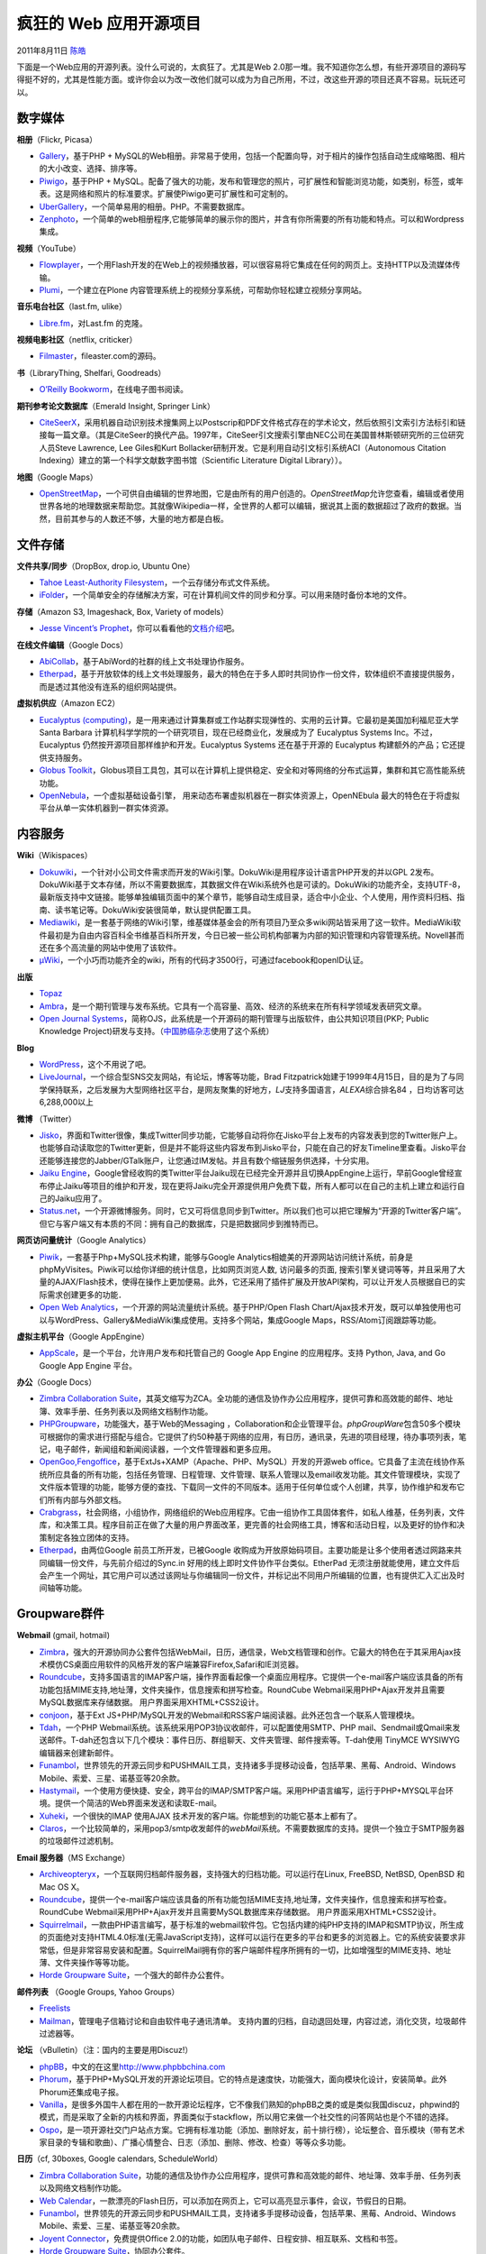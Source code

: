 .. _articles5132:

疯狂的 Web 应用开源项目
=======================

2011年8月11日 `陈皓 <http://coolshell.cn/articles/author/haoel>`__

下面是一个Web应用的开源列表。没什么可说的，太疯狂了。尤其是Web
2.0那一堆。我不知道你怎么想，有些开源项目的源码写得挺不好的，尤其是性能方面。或许你会以为改一改他们就可以成为为自己所用，不过，改这些开源的项目还真不容易。玩玩还可以。

数字媒体
^^^^^^^^

**相册**\ （Flickr, Picasa）

-  `Gallery <http://gallery.menalto.com/>`__\ ，基于PHP +
   MySQL的Web相册。非常易于使用，包括一个配置向导，对于相片的操作包括自动生成缩略图、相片的大小改变、选择、排序等。
-  `Piwigo <http://piwigo.org/>`__\ ，基于PHP +
   MySQL。配备了强大的功能，发布和管理您的照片，可扩展性和智能浏览功能，如类别，标签，或年表。这是网络和照片的标准要求。扩展使Piwigo更可扩展性和可定制的。
-  `UberGallery <http://www.ubergallery.net/>`__\ ，一个简单易用的相册。PHP。不需要数据库。
-  `Zenphoto <http://www.zenphoto.org/>`__\ ，一个简单的web相册程序,它能够简单的展示你的图片，并含有你所需要的所有功能和特点。可以和Wordpress集成。

**视频**\ （YouTube）

-  `Flowplayer <http://www.flowplayer.org/>`__\ ，一个用Flash开发的在Web上的视频播放器，可以很容易将它集成在任何的网页上。支持HTTP以及流媒体传输。
-  `Plumi <http://blog.plumi.org/>`__\ ，一个建立在Plone
   内容管理系统上的视频分享系统，可帮助你轻松建立视频分享网站。

**音乐电台社区**\ （last.fm, ulike）

-  `Libre.fm <http://libre.fm/>`__\ ，对Last.fm 的克隆。

**视频电影社区**\ （netflix, criticker）

-  `Filmaster <http://filmaster.com/>`__\ ，fileaster.com的源码。

**书**\ （LibraryThing, Shelfari, Goodreads）

-  `O’Reilly
   Bookworm <http://bookworm.oreilly.com/>`__\ ，在线电子图书阅读。

**期刊参考论文数据库**\ （Emerald Insight, Springer Link）

-  `CiteSeerX <http://citeseerx.ist.psu.edu/>`__\ ，采用机器自动识别技术搜集网上以Postscrip和PDF文件格式存在的学术论文，然后依照引文索引方法标引和链接每一篇文章。（其是CiteSeer的换代产品。1997年，CiteSeer引文搜索引擎由NEC公司在美国普林斯顿研究所的三位研究人员Steve
   Lawrence, Lee
   Giles和Kurt Bollacker研制开发。它是利用自动引文标引系统ACI（Autonomous
   Citation Indexing）建立的第一个科学文献数字图书馆（Scientific
   Literature Digital Library））。

**地图**\ （Google Maps）

-  `OpenStreetMap <http://www.openstreetmap.org/>`__\ ，一个可供自由编辑的世界地图，它是由所有的用户创造的。\ *OpenStreetMap*\ 允许您查看，编辑或者使用世界各地的地理数据来帮助您。其就像Wikipedia一样，全世界的人都可以编辑，据说其上面的数据超过了政府的数据。当然，目前其参与的人数还不够，大量的地方都是白板。

文件存储
^^^^^^^^

**文件共享/同步**\ （DropBox, drop.io, Ubuntu One）

-  `Tahoe Least-Authority
   Filesystem <http://tahoe-lafs.org/trac/tahoe-lafs/>`__\ ，一个云存储分布式文件系统。
-  `iFolder <http://www.kablink.org/ifolder/>`__\ ，一个简单安全的存储解决方案，可在计算机间文件的同步和分享。可以用来随时备份本地的文件。

**存储**\ （Amazon S3, Imageshack, Box, Variety of models）

-  `Jesse Vincent’s
   Prophet <http://search.cpan.org/~jesse/Prophet-0.72/>`__\ ，你可以看看他的\ `文档介绍 <http://search.cpan.org/~jesse/Prophet-0.72/lib/Prophet/Manual.pod>`__\ 吧。

**在线文件编辑**\ （Google Docs）

-  `AbiCollab <https://abicollab.net/>`__\ ，基于AbiWord的社群的线上文书处理协作服务。
-  `Etherpad <http://etherpad.org/>`__\ ，基于开放软体的线上文书处理服务，最大的特色在于多人即时共同协作一份文件，软体组织不直接提供服务，而是透过其他没有连系的组织网站提供。

**虚拟机供应**\ （Amazon EC2）

-  `Eucalyptus
   (computing) <http://www.open.eucalyptus.com/>`__\ ，是一用来通过计算集群或工作站群实现弹性的、实用的云计算。它最初是美国加利福尼亚大学
   Santa Barbara
   计算机科学学院的一个研究项目，现在已经商业化，发展成为了 Eucalyptus
   Systems Inc。不过，Eucalyptus
   仍然按开源项目那样维护和开发。Eucalyptus Systems 还在基于开源的
   Eucalyptus 构建额外的产品；它还提供支持服务。
-  `Globus
   Toolkit <http://www.globus.org/>`__\ ，Globus项目工具包，其可以在计算机上提供稳定、安全和对等网络的分布式运算，集群和其它高性能系统功能。
-  `OpenNebula <http://www.opennebula.org/>`__\ ，一个虚拟基础设备引擎， 用来动态布署虚拟机器在一群实体资源上，OpenNEbula
   最大的特色在于将虚拟平台从单一实体机器到一群实体资源。

内容服务
^^^^^^^^

**Wiki**\ （Wikispaces）

-  `Dokuwiki <http://www.dokuwiki.org/dokuwiki/>`__\ ，一个针对小公司文件需求而开发的Wiki引擎。DokuWiki是用程序设计语言PHP开发的并以GPL
   2发布。DokuWiki基于文本存储，所以不需要数据库，其数据文件在Wiki系统外也是可读的。DokuWiki的功能齐全，支持UTF-8，最新版支持中文链接。能够单独编辑页面中的某个章节，能够自动生成目录，适合中小企业、个人使用，用作资料归档、指南、读书笔记等。DokuWiki安装很简单，默认提供配置工具。
-  `Mediawiki <http://www.mediawiki.org/wiki/MediaWiki/>`__\ ，是一套基于网络的Wiki引擎，维基媒体基金会的所有项目乃至众多wiki网站皆采用了这一软件。MediaWiki软件最初是为自由内容百科全书维基百科所开发，今日已被一些公司机构部署为内部的知识管理和内容管理系统。Novell甚而还在多个高流量的网站中使用了该软件。
-  `μWiki <https://github.com/rongarret/microWiki/>`__\ ，一个小巧而功能齐全的wiki，所有的代码才3500行，可通过facebook和openID认证。

**出版**

-  `Topaz <http://www.topazproject.org/trac/>`__
-  `Ambra <http://www.ambraproject.org/>`__\ ，是一个期刊管理与发布系统。它具有一个高容量、高效、经济的系统来在所有科学领域发表研究文章。
-  `Open Journal
   Systems <http://pkp.sfu.ca/?q=ojs/>`__\ ，简称OJS，此系统是一个开源码的期刊管理与出版软件，由公共知识项目(PKP;
   Public Knowledge
   Project)研发与支持。（\ `中国肺癌杂志 <http://www.chinajol.info>`__\ 使用了这个系统）

**Blog**

-  `WordPress <http://wordpress.org/>`__\ ，这个不用说了吧。
-  `LiveJournal <http://www.livejournal.com/>`__\ ，一个综合型SNS交友网站，有论坛，博客等功能，Brad
   Fitzpatrick始建于1999年4月15日，目的是为了与同学保持联系，之后发展为大型网络社区平台，是网友聚集的好地方，\ *LJ*\ 支持多国语言，\ *ALEXA*\ 综合排名84
   ，日均访客可达6,288,000以上

**微博** （Twitter）

-  `Jisko <http://jisko.org/>`__\ ，界面和Twitter很像，集成Twitter同步功能，它能够自动将你在Jisko平台上发布的内容发表到您的Twitter账户上。也能够自动读取您的Twitter更新，但是并不能将这些内容发布到Jisko平台，只能在自己的好友Timeline里查看。Jisko平台还能够连接您的Jabber/GTalk账户，让您通过IM发帖。并且有数个缩链服务供选择，十分实用。
-  `Jaiku
   Engine <http://www.jaiku.com/>`__\ ，Google曾经收购的类Twitter平台Jaiku现在已经完全开源并且切换AppEngine上运行，早前Google曾经宣布停止Jaiku等项目的维护和开发，现在更将Jaiku完全开源提供用户免费下载，所有人都可以在自己的主机上建立和运行自己的Jaiku应用了。
-  `Status.net <http://status.net/>`__\ ，一个开源微博服务。同时，它又可将信息同步到Twitter。所以我们也可以把它理解为“开源的Twitter客户端”。但它与客户端又有本质的不同：拥有自己的数据库，只是把数据同步到推特而已。

**网页访问量统计**\ （Google Analytics）

-  `Piwik <http://en.wikipedia.org/wiki/Piwik>`__\ ，一套基于Php+MySQL技术构建，能够与Google
   Analytics相媲美的开源网站访问统计系统，前身是phpMyVisites。Piwik可以给你详细的统计信息，比如网页浏览人数,
   访问最多的页面,
   搜索引擎关键词等等，并且采用了大量的AJAX/Flash技术，使得在操作上更加便易。此外，它还采用了插件扩展及开放API架构，可以让开发人员根据自已的实际需求创建更多的功能．
-  `Open Web
   Analytics <http://www.openwebanalytics.com/>`__\ ，一个开源的网站流量统计系统。基于PHP/Open
   Flash
   Chart/Ajax技术开发，既可以单独使用也可以与WordPress、Gallery&MediaWiki集成使用。支持多个网站，集成Google
   Maps，RSS/Atom订阅跟踪等功能。

**虚拟主机平台**\ （Google AppEngine）

-  `AppScale <http://code.google.com/p/appscale/>`__\ ，是一个平台，允许用户发布和托管自己的
   Google App Engine 的应用程序。支持 Python, Java, and Go Google App
   Engine 平台。

**办公**\ （Google Docs）

-  `Zimbra Collaboration
   Suite <http://www.zimbra.com/products/zimbra-open-source.html>`__\ ，其英文缩写为ZCA。全功能的通信及协作办公应用程序，提供可靠和高效能的邮件、地址簿、效率手册、任务列表以及网络文档制作功能。
-  `PHPGroupware <http://www.phpgroupware.org/>`__\ ，功能强大，基于Web的Messaging
   ，Collaboration和企业管理平台。\ *phpGroupWare*\ 包含50多个模块可根据你的需求进行搭配与组合。它提供了约50种基于网络的应用，有日历，通讯录，先进的项目经理，待办事项列表，笔记，电子邮件，新闻组和新闻阅读器，一个文件管理器和更多应用。
-  `OpenGoo,Fengoffice <http://fengoffice.com/web/index.php/>`__\ ，基于ExtJs+XAMP（Apache、PHP、MySQL）开发的开源web
   office。它具备了主流在线协作系统所应具备的所有功能，包括任务管理、日程管理、文件管理、联系人管理以及email收发功能。其文件管理模块，实现了文件版本管理的功能，能够方便的查找、下载同一文件的不同版本。适用于任何单位或个人创建，共享，协作维护和发布它们所有内部与外部文档。
-  `Crabgrass <http://crabgrass.riseuplabs.org/>`__\ ，社会网络，小组协作，网络组织的Web应用程序。它由一组协作工具固体套件，如私人维基，任务列表，文件库，和决策工具。程序目前正在做了大量的用户界面改革，更完善的社会网络工具，博客和活动日程，以及更好的协作和决策制定各独立团体的支持。
-  `Etherpad <http://etherpad.org/>`__\ ，由两位Google
   前员工所开发，已被Google
   收购成为开放原始码项目。主要功能是让多个使用者透过网路来共同编辑一份文件，与先前介绍过的Sync.in
   好用的线上即时文件协作平台类似。EtherPad
   无须注册就能使用，建立文件后会产生一个网址，其它用户可以透过该网址与你编辑同一份文件，并标记出不同用户所编辑的位置，也有提供汇入汇出及时间轴等功能。

Groupware群件
^^^^^^^^^^^^^

**Webmail** (gmail, hotmail)

-  `Zimbra <http://www.zimbra.com/>`__\ ，强大的开源协同办公套件包括WebMail，日历，通信录，Web文档管理和创作。它最大的特色在于其采用Ajax技术模仿CS桌面应用软件的风格开发的客户端兼容Firefox,Safari和IE浏览器。
-  `Roundcube <http://roundcube.net/>`__\ ，支持多国语言的IMAP客户端，操作界面看起像一个桌面应用程序。它提供一个e-mail客户端应该具备的所有功能包括MIME支持,地址薄，文件夹操作，信息搜索和拼写检查。RoundCube
   Webmail采用PHP+Ajax开发并且需要MySQL数据库来存储数据。
   用户界面采用XHTML+CSS2设计。
-  `conjoon <http://www.conjoon.org/>`__\ ，基于Ext
   JS+PHP/MySQL开发的Webmail和RSS客户端阅读器。此外还包含一个联系人管理模块。
-  `Tdah <http://www.tdah.us/>`__\ ，一个PHP
   Webmail系统。该系统采用POP3协议收邮件，可以配置使用SMTP、PHP
   mail、Sendmail或Qmail来发送邮件。T-dah还包含以下几个模块：事件日历、群组聊天、文件夹管理、邮件搜索等。T-dah使用
   TinyMCE WYSIWYG编辑器来创建新邮件。
-  `Funambol <https://funambol.com/>`__\ ，世界领先的开源云同步和PUSHMAIL工具，支持诸多手提移动设备，包括苹果、黑莓、Android、Windows
   Mobile、索爱、三星、诺基亚等20余款。
-  `Hastymail <http://www.hastymail.org/>`__\ ，一个使用方便快捷、安全，跨平台的IMAP/SMTP客户端。采用PHP语言编写，运行于PHP+MYSQL平台环境。提供一个简洁的Web界面来发送和读取E-mail。
-  `Xuheki <http://www.xuheki.com/>`__\ ，一个很快的IMAP 使用AJAX
   技术开发的客户端。你能想到的功能它基本上都有了。
-  `Claros <http://www.claros.org/>`__\ ，一个比较简单的，采用pop3/smtp收发邮件的\ *webMail*\ 系统。不需要数据库的支持。提供一个独立于SMTP服务器的垃圾邮件过滤机制。

**Email 服务器**\ （MS Exchange）

-  `Archiveopteryx <http://archiveopteryx.org/>`__\ ，一个互联网归档邮件服务器，支持强大的归档功能。可以运行在Linux,
   FreeBSD, NetBSD, OpenBSD 和 Mac OS X。
-  `Roundcube <http://roundcube.net/>`__\ ，提供一个e-mail客户端应该具备的所有功能包括MIME支持,地址薄，文件夹操作，信息搜索和拼写检查。RoundCube
   Webmail采用PHP+Ajax开发并且需要MySQL数据库来存储数据。
   用户界面采用XHTML+CSS2设计。
-  `Squirrelmail <http://www.squirrelmail.org/>`__\ ，一款由PHP语言编写，基于标准的webmail软件包。它包括内建的纯PHP支持的IMAP和SMTP协议，所生成的页面绝对支持HTML4.0标准(无需JavaScript支持)，这样可以运行在更多的平台和更多的浏览器上。它的系统安装要求非常低，但是非常容易安装和配置。SquirrelMail拥有你的客户端邮件程序所拥有的一切，比如增强型的MIME支持、地址薄、文件夹操作等等功能。
-  `Horde Groupware
   Suite <http://www.horde.org/>`__\ ，一个强大的邮件办公套件。

**邮件列表** （Google Groups, Yahoo Groups）

-  `Freelists <http://www.freelists.org/>`__
-  `Mailman <http://www.gnu.org/software/mailman/index.html>`__\ ，管理电子信箱讨论和自由软件电子通讯清单。 支持内置的归档，自动退回处理，内容过滤，消化交货，垃圾邮件过滤器等。

**论坛** （vBulletin）（注：国内的主要是用Discuz!）

-  `phpBB <http://www.phpbb.com/>`__\ ，中文的在这里\ `http://www.phpbbchina.com <http://www.phpbbchina.com/>`__
-  `Phorum <http://www.phorum.org/>`__\ ，基于PHP+MySQL开发的开源论坛项目。它的特点是速度快，功能强大，面向模块化设计，安装简单。此外Phorum还集成电子报。
-  `Vanilla <http://www.vanillaforums.org/>`__\ ，是很多外国牛人都在用的一款开源论坛程序，它不像我们熟知的phpBB之类的或是类似我国discuz，phpwind的模式，而是采取了全新的内核和界面，界面类似于stackflow，所以用它来做一个社交性的问答网站也是个不错的选择。
-  `Ospo <http://sourceforge.net/projects/ospo/>`__\ ，是一项开源社交门户站点方案。它拥有标准功能（添加、删除好友，前十排行榜），论坛整合、音乐模块（带有艺术家目录的专辑和歌曲）、广播心情整合、日志（添加、删除、修改、检查）等等众多功能。

**日历**\ （cf, 30boxes, Google calendars, ScheduleWorld）

-  `Zimbra Collaboration
   Suite <http://www.zimbra.com/products/zimbra-open-source.html>`__\ ，功能的通信及协作办公应用程序，提供可靠和高效能的邮件、地址簿、效率手册、任务列表以及网络文档制作功能。
-  `Web
   Calendar <http://www.k5n.us/webcalendar.php/>`__\ ，一款漂亮的Flash日历，可以添加在网页上，它可以高亮显示事件，会议，节假日的日期。
-  `Funambol <https://www.forge.funambol.org/DomainHome.html>`__\ ，世界领先的开源云同步和PUSHMAIL工具，支持诸多手提移动设备，包括苹果、黑莓、Android、Windows
   Mobile、索爱、三星、诺基亚等20余款。
-  `Joyent
   Connector <https://dev.joyent.com/projects/connector/wiki/Connector/>`__\ ，免费提供Office
   2.0的功能，如团队电子邮件、日程安排、相互联系、文档和书签。
-  `Horde Groupware
   Suite <http://www.horde.org/apps/kronolith/>`__\ ，协同办公套件。

**会议和评审管理**

-  `Openconf <http://www.openconf.com/>`__\ ，开源的会议管理系统，主要提供以下功能：电子提交、评审、论文答辩，以及会议主席对整个过程的管理等。
-  `MyReview <http://myreview.lri.fr/>`__\ ，学术会议的论文提交和论文评审。
-  `EasyChair <http://www.easychair.org/>`__\ ，会议管理系统。
-  `CyberChair <http://borbala.com/cyberchair/>`__\ ，论文提交和评审系统。
-  `iChair <http://lasecwww.epfl.ch/iChair/>`__\ ，会议系统，支持论文提交，评审，讨论等。
-  `Indico <http://indico-software.org/>`__\ ，会议计划，组织，支持从简单到复杂的会议。
-  `ICEcore <http://www.oschina.net/p/icecore>`__\ ，开放团队合作软件使用社交联网统一团队工作空间、实时网络会议、项目管理、实践团体以及远程操作。

**反馈**\ （Pollmonkey, Google Forms）

-  `Limesurvey <http://www.limesurvey.org/>`__\ ，前身为PHPSurveyor）是一款在线问卷调查程序，它用PHP语言编写并可以使用MySQL，PostgreSQL或者MSSQL等多种数据库，它集成了调查程序开发、调查问卷的发布以及数据收集等功能，使用它，用户不必了解这些功能的编程细节。

**其它**

-  `AROUNDMe <http://www.barnraiser.org/aroundme/>`__\ ，可以创建像Ning,
   Myspace, Yahoo or Google
   groups一样的合作网站。每个群组可以创建多个网页，网页上包括留言簿、博客、论坛、维基百科等功能。每个群组还可以通过xHTML,
   CSS, JavaScript and PHP来进行自定义。
-  `InteractOLE <http://interactome.org/>`__\ ，是一款网络学习的递交和支持平台。与其他在线学习平台不同，InteractOLE致力于教学与学习的社交和互动方面，而不是向学生们学习内容的提供。

纯Web 2.0服务
^^^^^^^^^^^^^

**Feed操作**\ （Yahoo Pipes）

-  `Deri Pipes <http://pipes.deri.org/>`__\ ，像Yahoo
   Pipes一样，可视化的在线编程工具，它是一个用于过滤、转换和聚合网页内容的服务。

**Feed 聚合**\ （Bloglines, Google Reader）

-  `Newsblur <http://newsblur.com/>`__\ ，像Google
   Reader一样的一个RSS在线阅读器。
-  `rsslounge <http://rsslounge.aditu.de/>`__\ ，基于PHP+MySQL开发的RSS供稿阅读器。可以分类，过滤供稿，设置优先权。除标准的供稿项目之外，还支持图片/照片。
-  `Tiny Tiny
   RSS <http://tt-rss.org/redmine/>`__\ ，基于Web的RSS/Atom新闻聚合器。它的UI基于Ajax技术开发所以看起非常像一个桌面应用程序。
-  `Lilina <http://getlilina.org/>`__\ ，一个开源的RSS新闻聚合器实现，功能强大，方便易用，而且最大的好处是不需要数据库支持。
-  `OpenWebReader <http://openwebreader.org/>`__\ ，多用户的RSS聚合阅读。
-  `Gregarius <http://sourceforge.net/projects/gregarius/>`__\ ，RSS/RDF/ATOM新闻聚合器支持OPML导入/导出，XHTML/CSS输出。它包含一个基于Ajax的itemtagging系统。
-  `Cheetah
   News <http://cheetah-news.com/>`__\ ，利用AJAX技术构建的RSS阅读器，完美支持中文。
-  `Memephage <http://www.oschina.net/p/memephage>`__\ ，是一种自动化网络日志。它能搜集并总结从不同地方收集来的连接，目前是从IRC,
   社交MUD，邮件和浏览器中搜集，并使用POE多任务处理和网络框架。
-  `Ozcode <http://sourceforge.net/projects/ozcode/>`__\ ，是Ozmozr.com背后的源代码,
   一个微型RSS聚合器，可以进行网络社交、信息分享、身份聚合与展示的网站。

**社区聚合**\ （FriendFeed）

-  `Identi.ca <http://identi.ca/>`__\ ，一个新的微网志服务,
   其实现在微博服务真的是很多了, 不过这个比较特别一点的是, identi.ca
   用PHP 开发, 可以用jabber/GTalk, 也可以用openid
   来登录，主要的是，其是开源项目。
-  `Noserub <http://noserub.com/>`__\ ，提供的建站程序，可以创建属于你的微型门户，包括
   Blog、网络摘录、图片分享、视频、Twitter
   等等的，都可以罗列出来，并且通过 RSS
   实时更新内容，你的朋友们可以方便的获知你在网络里经常去哪里，最近在关注一些什么，做些什么，想些什么。

**社区新闻**\ （digg）

-  `Meneame <http://meneame.net/>`__\ ，程序是类似Digg的西班牙程序，网址是\ `http://websvn.meneame.net/ <http://websvn.meneame.net/>`__
-  `Pligg <http://pligg.com/>`__\ ，最灵活的类似Digg的Web2.0
   CMS系统！网页设计师可以使用\ *Pligg*\ 做他(她)想做的任何事情。稍微懂一些PHP和Mysql的知识即可安装\ *Pligg*\ 。
-  `Drigg <http://drupal.org/project/drigg/>`__\ ，基于Drupal
   构建的PHP的Digg网站系统。
-  `Reddit <http://www.reddit.com/>`__\ ，其源码和文档在这里：\ `https://github.com/reddit/reddit <https://github.com/reddit/reddit>`__
-  `CommunityNews <http://sourceforge.net/projects/communitynews/>`__\ ，通过使用社交书签和贝叶斯定理技术向博客定期提供记录。用户可以通过投票支持或反对RSS来源以支持那些受欢迎的资源。
-  `NewsCloud <http://opensource.newscloud.com/>`__\ ，是一款基于NewsCloud.com专为平民新闻业和社会新闻网络设计的开源传媒平台。
-  `Jamss <http://jamss.sourceforge.net/>`__\ ，是基于Digg.com的社交新闻网站,
   其通过PHP/MySQL运行。.Jamss
   考虑到了行内意见和网络文章的评论，还可以灵活适应多种主题。

**社区网络**\ （Facebook, Twitter）

-  `Friendika <http://portal.friendika.com/>`__\ ，一个由PHP+MySQL的免费应用程式(Open
   Source)，提供使用者一个单一的界面来控制社群网路服务。支援的社群网路应用服务包括Facebook，Twitter、WordPress、Blogger、Identi.ca、RSS订阅与电子邮件等等的整合服务。
-  `Diaspora <https://joindiaspora.com/>`__\ ，让你将您的关系分成多个视图（Google+的圈子），每个视图是您生活的不同部分。这是Diaspora首创，用来确保您的照片、经历和笑话，只与您所希望分享的人分享。
-  `Buddypress <http://buddypress-es.com/>`__\ ，是 WordPress
   母公司的一个全新的开源程序，BuddyPress 从本质上说其实是 WordPress
   的插件。BuddyPress 把
   WordPress的关注点从博客转移到了社区。当然，用户还是能够使用WordPress的所有的博客功能，只是当用户使用
   BuddyPress 时，第一要做的是创建他们个人档案，第二才是写博客。
-  `GNU Social <http://foocorp.org/projects/social/>`__\ ，GNU的SNS。
-  `Elgg <http://www.elgg.org/>`__\ ，一款免费开源的社会性网络脚本程序(php/mysql)，以BLOG为中心实现社会网络化，从社会性来讲：Elgg以兴趣为核心的社交平台。它包括网络日志、资料存储、RSS集合、个人档案、FOAF功能等等。
-  `SocialEngine <http://www.socialengine.net/index_vivalogo.php>`__\ ，是一款由PHP和Zend控制的网络软件，其脚本让你可以轻松地创建属于你自己社交网站或是在线社区，包括自定义群组、相册、消息、用户档案、视频、新闻订阅，拖放群集邮箱服务器等等功能。
-  `iSocial <http://www.isocial.in/>`__\ ，是一款免费社交网络脚本平台，你可以用它建立像Friendster和Orkut那样可以一键使用书签，约会和建立群组的社交网站。
-  `Mahara <http://mahara.org/>`__\ ，有着电子档案、网络日志、简历编辑工具、联系用户的社交网络系统以及建立在线社区的齐全功能。
-  `The
   PeopleAggregator <http://sourceforge.net/projects/peepagg/>`__\ ，是全新一代的社交网站系统，它力求应用开放的标准、密切的网络互动和强大的灵活性。
-  `Appleseed <http://opensource.appleseedproject.org/>`__\ ，是一款类似Friendster的社交网站软件。网站运行appleseed将互通，形成Appleseed的社交网站。该软件发展的重点是对隐私和安全，以及易用的配置。
-  `Mugshot <http://www.mugshots.com/>`__\ ，则通过一系列的WEB
   CRM、照片、日志等等让你时刻了解朋友们的最新动态。
-  `Clonesumating <http://code.google.com/p/clonesumating/>`__\ ，是\ `CONSUMATING.COM <http://consumating.com/>`__\ 代码的开源版本，
   其功能有用户档案、用户标签、配对并发现古怪标签合并、团队活动（比如每周照片评选、博客问答）、事件日历、PSS订阅等等。
-  `BeWelcom
   Rox <http://www.bevolunteer.org/trac/>`__\ ，是\ `www.bewelcome.org <http://www.bewelcome.org/>`__\ 等其他社交网站的运作平台，它将人们真实地聚集了在一起。在那里人们了解全球村庄以及其他文化，分享自己的所在地，组织旅游，写旅游博客等等。
-  `OpenPNE <http://sourceforge.net/projects/openpne/>`__\ ，是由PHP写成的网络社交服务引擎，其功能有好友管理、好友邀请、日记、博客、订收件箱等等。
-  `WorldSpace <http://sourceforge.net/projects/worldspace/>`__\ ，是一款用户可拓展的共享虚拟空间，它致力于成为新一代的社交网络系统。
-  `Zoints <http://zoints.com/>`__\ ，这一款软件熟知在线社区是互联网中最重要的一部分，它所正是为帮助解决论坛版主所面临的三大问题（即获得会员，保留会员和盈利）而设计的。

**社区书签**\ （Delicious）

-  `Scuttle <http://en.wikipedia.org/wiki/Scuttle>`__\ ，开源Web书签系统，允许多个用户在线存储，共享和Tag他们喜欢的链接。
-  `Semantic
   Scuttle <http://sourceforge.net/projects/semanticscuttle/>`__\ ，是一款基于Scuttle的社交书签工具。它可以试验像层次化标签、合作描述、OpenID认证这样的全新功能。
-  `Sabros.us <http://sourceforge.net/projects/sabrosus/>`__\ ，一个基于互联网的书签系统。它与del.icio.us
   是相似，您能在网上处理您的书签, 或者自己建立一个网站。
-  `Connotea <http://www.connotea.org/>`__\ ，是 NGP(Nature Publishing
   Group)
   旗下的网站，借鉴当前流行的 del.icio.us 等社会书签的创意，专注于科研领域，并可导入桌面文献管理软件的数据，是当前比较流行的一款在线文献管理工具。
-  `Pressmark <https://github.com/alx/pressmark/>`__
-  `Shiftspace <http://www.shiftspace.org/>`__\ ，让你的Wordpress成为像 \ `del.icio.us <http://del.icio.us/>`__, \ `sabros.us <http://sabros.us/>`__\ 这样的站点。
-  `Ma.gnolia
   2 <http://wwwhatsnew.com/2006/02/02/magnolia-algo-grande-llega-desde-el-mundo-de-los-bookmarks/>`__\ ，基于Ruby开发。它的界面比较漂亮，但速度比较慢，另外搜索仅限于tag。
-  `Akarru <http://sourceforge.net/projects/akarru>`__\ ，是一款用来建立像\ `www.blogmemes.com <http://www.blogmemes.com/>`__\ 网站的社交书签引擎。用户可以通过投票系统在首页上张贴链接并推销链接。
-  ` Monkey
   Chow <http://www.shokk.com/blog/articles/category/monkeychow/>`__\ ，是一款带有社交书签、主题文章、来源标签、OPML、文章搜索、编辑来源属性等等众多功能的新闻聚合浏览器。
-  `Feed Me
   Links <http://feedmelinks.com/>`__\ ，可以将你的书签存储在网上以便随时随地使用，输入你最喜爱的网址并和好友们分享，加标签来管理不同链接，还有更多新鲜事物等待你来发现。

**短网址服务**\ （TinyURL）

-  `tinyULL <https://gitorious.org/mencey/tinyull>`__\ ，不是tinyURL，别看错了。

身份和安全
^^^^^^^^^^

**域名**

-  `Namecoin <http://www.namecoin.us/>`__/`.bit <http://dot-bit.org/>`__\ ，基于bitcoin技术的分散、开放DNS系统。.bit域名到底靠不靠谱啊，是不是有P2P网络存在，.bit网站就能永远访问？会不会被墙？我们不得而之。
-  `Social DNS <http://www.socialdns.net/>`__
-  `Distributed DNS <http://distributeddns.sourceforge.net/>`__

**身份凭证**

-  `OpenID <http://wiki.openid.net/w/page/12995176/Libraries/>`__\ ，一个去中心化的网上身份认证系统。对于支持OpenID的网站，用户不需要记住像用户名和密码这样的传统验证标记。取而代之的是，他们只需要预先在一个作为OpenID身份提供者（identity
   provider,
   IdP）的网站上注册。OpenID是去中心化的，任何网站都可以使用OpenID来作为用户登录的一种方式，任何网站也都可以作为OpenID身份提供者。OpenID既解决了问题而又不需要依赖于中心性的网站来确认数字身份。OpenID正在被越来越多的大网站采用
-  `OAuth <http://oauth.net/code/>`__\ ，（开放授权）是一个开放标准，允许用户让第三方应用访问该用户在某一网站上存储的私密的资源（如照片，视频，联系人列表），而无需将用户名和密码提供给第三方应用。

**加密**

-  `CACert <http://www.cacert.org/>`__\ ，想给自己申请一份电子邮件证书或者给自己的\ `网站 <http://blog.mop.name/category/%e8%b6%a3%e7%ab%99>`__\ 、服务器申请一个SSL证书是很不容易的，你每年都得给CA（证书颁发验证组织）缴纳不少的证书申请费。有了CAcert，国外一个\ `免费 <http://blog.mop.name/category/free>`__\ 的数字证书颁发组织，你可以\ `免费 <http://blog.mop.name/category/free>`__\ 注册成为用户，申领个人证书和服务器证书等。证书被各种浏览器、邮件客户端所支持。

其它
^^^^

**翻译**\ （Google Translator）

-  `Apertium <http://www.apertium.org/>`__\ ，一个机器翻译平台，由西班牙政府和加泰罗尼亚自治政府拨款支持阿利坎特大学开发。

**桌面**\ （iGoogle, netbives）

-  `EyeOS <http://www.eyeos.org/>`__\ ，一款web桌面环境, 俗称Web
   Operating System (Web OS)或者Web Office. eyeOS是一个开源的软件,
   用户可以自由下载或者在eyeOS的服务器 eyeOS server 上使用.
   基本的系统附带一些办公软件和 PIM 应用,
   并且在官方http://eyeos.org可以找到完整的程序代码。其开发哲学是：Taking
   Your Life Everywhere!
-  CorneliOS，一款运行在服务器端、基于网络的网络虚拟操作系统，本身通过HTML和（或）XHTML为用户提供各种服务，这也就意味着用户只需要使用普通浏览器即可连接并使用这款操作系统。非常类似 eyeOS。

**3D库**\ （Google SketchUp 3D Warehouse, Google O3D API）

-  `Mozilla Canvas 3D <https://wiki.mozilla.org/Canvas:3D>`__\ ，OpenGL
   3D Web。
-  `Web KML Viewer <http://www.doogal.co.uk/KmlViewer.php/>`__\ 。

**参考**

-  `Wikipedia <http://en.wikipedia.org/wiki/List_of_free_software_for_Web_2.0_services>`__
-  `搭建你自己的社交网络：开源社交网络程序集合 <http://www.dasheyin.com/da_jian_ni_zi_ji_de_she_jiao_wang_luo_kai_yuan_she_jiao_wang_luo_cheng_xu_ji_he.html>`__

.. |image6| image:: /coolshell/static/20140922092803978000.jpg

.. note::
    原文地址: http://coolshell.cn/articles/5132.html 
    作者: 陈皓 

    编辑: 木书架 http://www.me115.com